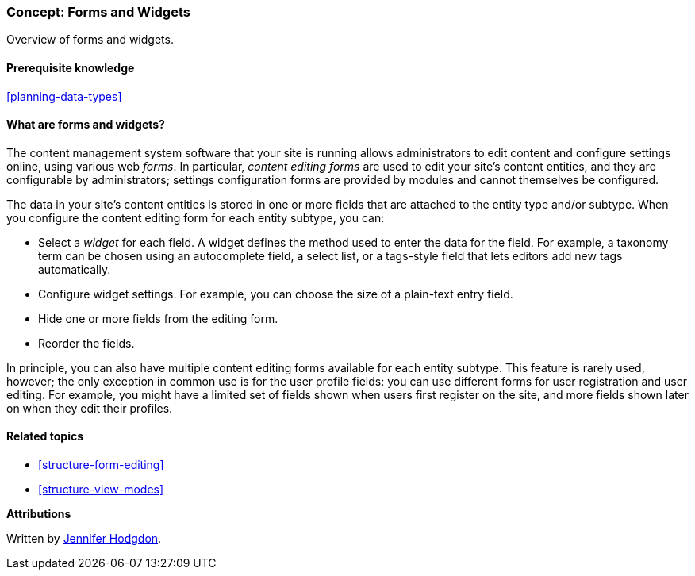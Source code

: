[[structure-widgets]]

=== Concept: Forms and Widgets

[role="summary"]
Overview of forms and widgets.

(((Content editing form,overview)))
(((Widget,overview)))
(((Field,overview)))
(((Form,overview)))

==== Prerequisite knowledge

<<planning-data-types>>

==== What are forms and widgets?

The content management system software that your site is running allows
administrators to edit content and configure settings online, using various web
_forms_. In particular, _content editing forms_ are used to edit your site's
content entities, and they are configurable by administrators; settings
configuration forms are provided by modules and cannot themselves be configured.

The data in your site's content entities is stored in one or more fields that
are attached to the entity type and/or subtype. When you configure the content
editing form for each entity subtype, you can:

* Select a _widget_ for each field. A widget defines the method used to enter
the data for the field. For example, a taxonomy term can be chosen using
an autocomplete field, a select list, or a tags-style field that lets editors
add new tags automatically.

* Configure widget settings. For example, you can choose the size of a
plain-text entry field.

* Hide one or more fields from the editing form.

* Reorder the fields.

In principle, you can also have multiple content editing forms available for
each entity subtype. This feature is rarely used, however; the only exception
in common use is for the user profile fields: you can use different forms for
user registration and user editing. For example, you might have a limited set of
fields shown when users first register on the site, and more fields shown later
on when they edit their profiles.

==== Related topics

* <<structure-form-editing>>
* <<structure-view-modes>>

//==== Additional resources


*Attributions*

Written by https://www.drupal.org/u/jhodgdon[Jennifer Hodgdon].
